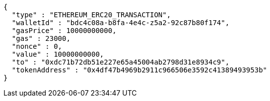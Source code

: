 [source,options="nowrap"]
----
{
  "type" : "ETHEREUM_ERC20_TRANSACTION",
  "walletId" : "bdc4c08a-b8fa-4e4c-z5a2-92c87b80f174",
  "gasPrice" : 10000000000,
  "gas" : 23000,
  "nonce" : 0,
  "value" : 10000000000,
  "to" : "0xdc71b72db51e227e65a45004ab2798d31e8934c9",
  "tokenAddress" : "0x4df47b4969b2911c966506e3592c41389493953b"
}
----
